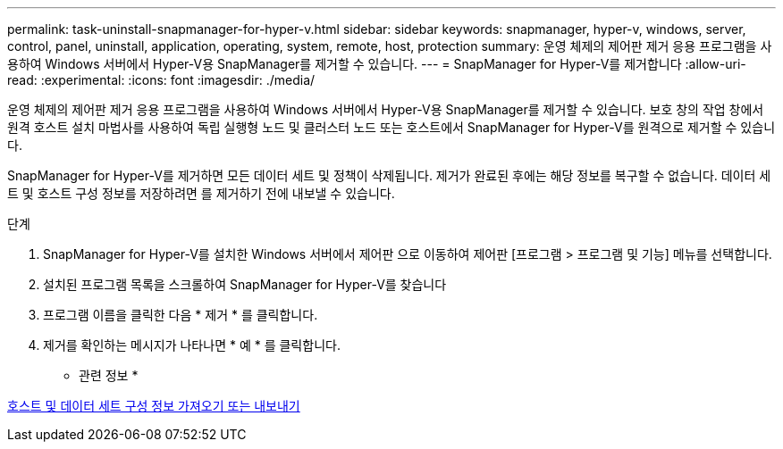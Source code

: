 ---
permalink: task-uninstall-snapmanager-for-hyper-v.html 
sidebar: sidebar 
keywords: snapmanager, hyper-v, windows, server, control, panel, uninstall, application, operating, system, remote, host, protection 
summary: 운영 체제의 제어판 제거 응용 프로그램을 사용하여 Windows 서버에서 Hyper-V용 SnapManager를 제거할 수 있습니다. 
---
= SnapManager for Hyper-V를 제거합니다
:allow-uri-read: 
:experimental: 
:icons: font
:imagesdir: ./media/


[role="lead"]
운영 체제의 제어판 제거 응용 프로그램을 사용하여 Windows 서버에서 Hyper-V용 SnapManager를 제거할 수 있습니다. 보호 창의 작업 창에서 원격 호스트 설치 마법사를 사용하여 독립 실행형 노드 및 클러스터 노드 또는 호스트에서 SnapManager for Hyper-V를 원격으로 제거할 수 있습니다.

SnapManager for Hyper-V를 제거하면 모든 데이터 세트 및 정책이 삭제됩니다. 제거가 완료된 후에는 해당 정보를 복구할 수 없습니다. 데이터 세트 및 호스트 구성 정보를 저장하려면 를 제거하기 전에 내보낼 수 있습니다.

.단계
. SnapManager for Hyper-V를 설치한 Windows 서버에서 제어판 으로 이동하여 제어판 [프로그램 > 프로그램 및 기능] 메뉴를 선택합니다.
. 설치된 프로그램 목록을 스크롤하여 SnapManager for Hyper-V를 찾습니다
. 프로그램 이름을 클릭한 다음 * 제거 * 를 클릭합니다.
. 제거를 확인하는 메시지가 나타나면 * 예 * 를 클릭합니다.


* 관련 정보 *

xref:task-import-or-export-host-and-dataset-configuration-information.adoc[호스트 및 데이터 세트 구성 정보 가져오기 또는 내보내기]
